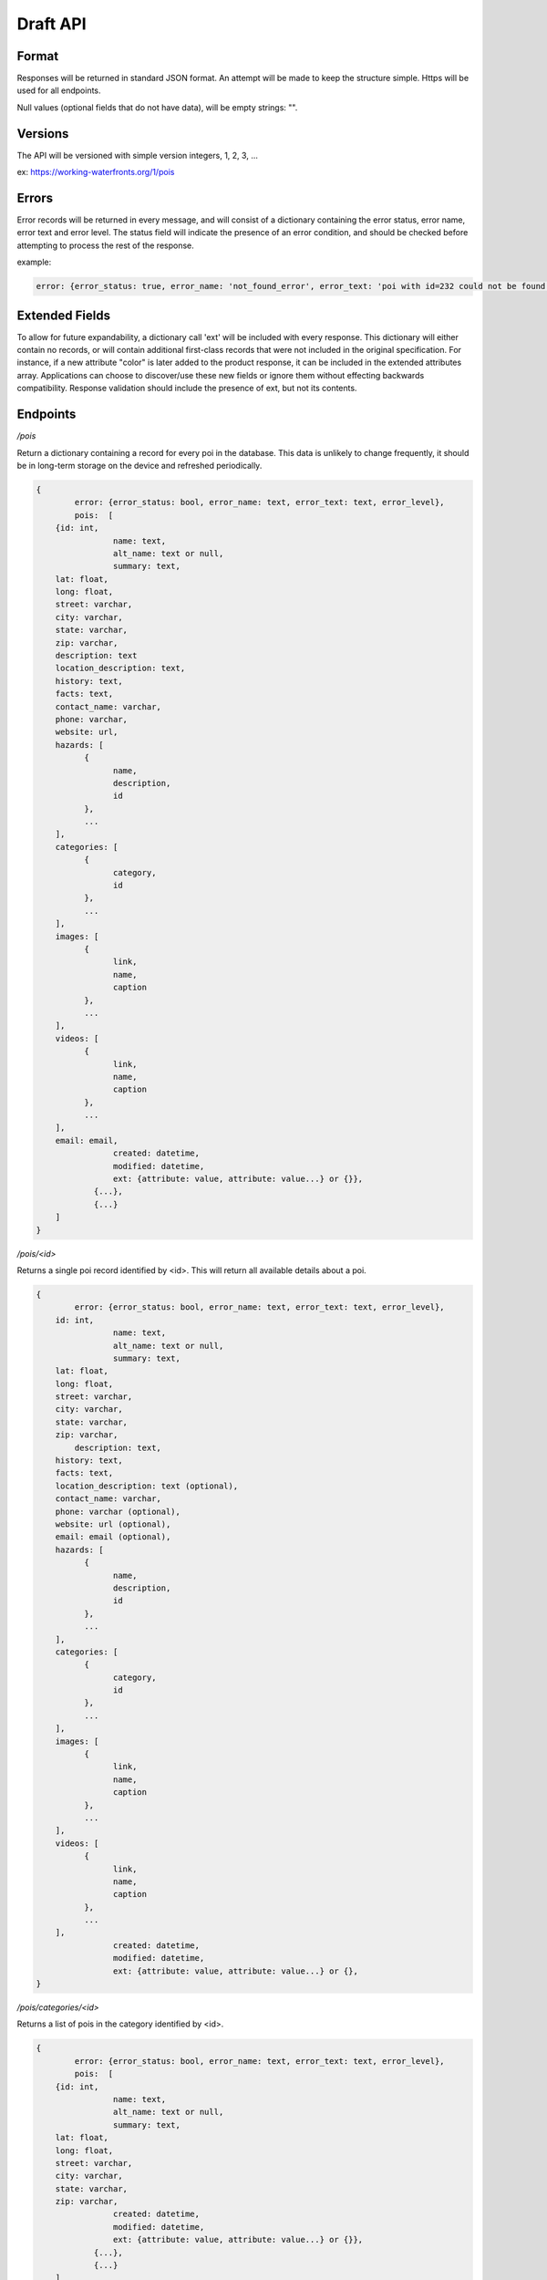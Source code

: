 Draft API
=========

Format
------

Responses will be returned in standard JSON format. An attempt will be made to keep the structure simple. Https will be used for all endpoints.

Null values (optional fields that do not have data), will be empty strings: "".

Versions
--------

The API will be versioned with simple version integers, 1, 2, 3, ...

ex: https://working-waterfronts.org/1/pois

Errors
------

Error records will be returned in every message, and will consist of a dictionary containing the error status, error name, error text and error level. The status field will indicate the presence of an error condition, and should be checked before attempting to process the rest of the response.

example:

.. code-block:: json

	error: {error_status: true, error_name: 'not_found_error', error_text: 'poi with id=232 could not be found', error_level: 10}

Extended Fields
---------------

To allow for future expandability, a dictionary call 'ext' will be included with every response. This dictionary will either contain no records, or will contain additional first-class records that were not included in the original specification. For instance, if a new attribute "color" is later added to the product response, it can be included in the extended attributes array. Applications can choose to discover/use these new fields or ignore them without effecting backwards compatibility. Response validation should include the presence of ext, but not its contents.


Endpoints
---------

*/pois*

Return a dictionary containing a record for every poi in the database. This data is unlikely to change frequently, it should be in long-term storage on the device and refreshed periodically.

.. code-block:: json

	{
		error: {error_status: bool, error_name: text, error_text: text, error_level},
	        pois:  [
            {id: int,
			name: text,
			alt_name: text or null,
			summary: text,
            lat: float,
            long: float,
            street: varchar,
            city: varchar,
            state: varchar,
            zip: varchar,
            description: text
            location_description: text,
            history: text,
            facts: text,
            contact_name: varchar,
            phone: varchar,
            website: url,
            hazards: [
                  {
                        name,
                        description,
                        id
                  },
                  ...
            ],
            categories: [
                  {
                        category,
                        id
                  },
                  ...
            ],
            images: [
                  {
                        link,
                        name,
                        caption
                  },
                  ...
            ],
            videos: [
                  {
                        link,
                        name,
                        caption
                  },
                  ...
            ],
            email: email,
			created: datetime,
			modified: datetime,
			ext: {attribute: value, attribute: value...} or {}},
		    {...},
		    {...}
            ]
	}


*/pois/<id>*

Returns a single poi record identified by <id>. This will return all available details about a poi.

.. code-block:: json

	{
		error: {error_status: bool, error_name: text, error_text: text, error_level},
            id: int,
			name: text,
			alt_name: text or null,
			summary: text,
            lat: float,
            long: float,
            street: varchar,
            city: varchar,
            state: varchar,
            zip: varchar,
	        description: text,
            history: text,
            facts: text,
            location_description: text (optional),
            contact_name: varchar,
            phone: varchar (optional),
            website: url (optional),
            email: email (optional),
            hazards: [
                  {
                        name,
                        description,
                        id
                  },
                  ...
            ],
            categories: [
                  {
                        category,
                        id
                  },
                  ...
            ],
            images: [
                  {
                        link,
                        name,
                        caption
                  },
                  ...
            ],
            videos: [
                  {
                        link,
                        name,
                        caption
                  },
                  ...
            ],
			created: datetime,
			modified: datetime,
			ext: {attribute: value, attribute: value...} or {},
	}


*/pois/categories/<id>*

Returns a list of pois in the category identified by <id>.

.. code-block:: json

	{
		error: {error_status: bool, error_name: text, error_text: text, error_level},
	        pois:  [
            {id: int,
			name: text,
			alt_name: text or null,
			summary: text,
            lat: float,
            long: float,
            street: varchar,
            city: varchar,
            state: varchar,
            zip: varchar,
			created: datetime,
			modified: datetime,
			ext: {attribute: value, attribute: value...} or {}},
		    {...},
		    {...}
            ]
            ...
	}


Additional parameters
---------------------

These parameters can be added to any endpoint request

*?location=<lat>,<long>*

or

*?lat=<float>&long=<float>*

These parameters represent the latitude and longitude of either the mobile device’s current location, or a pre-defined location such as “Newport, OR”. These will cause the results to be sorted by proximity, closest items first. This parameter will be ignored with the /stories endpoint. Depending on how the device handles the coordinates, it may be more convenient to send a single parameter, ‘location=<lat>,<long>’ and use the latitude and longitude as positional arguments.

examples:

.. raw:: html

	https://working-waterfronts.org/pois?lat=49.28472&long=89.7982
	https://working-waterfronts.org/pois?location=49.28472,89.7982


*?limit=<int>*

This parameter will limit the number of records returned to <int>. In combination with the location parameter, it can be used to return the 5 nearest pois selling tuna:

.. raw:: html

	https://working-waterfronts.org/pois/<poi_id>?lat=49.28472&long=89.7982&limit=10

*?proximity=<int>*

This parameter will restrict the returned results to those within <int> miles (or configurable distance unit) of the given location. Ignored if no location is given.

